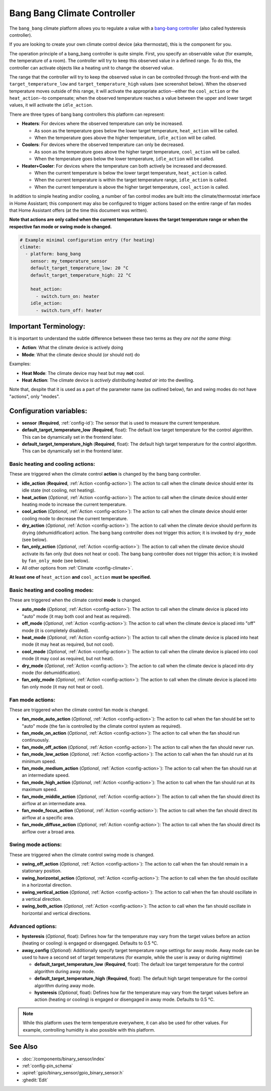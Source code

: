 Bang Bang Climate Controller
============================

.. seo::
    :description: Instructions for setting up Bang Bang climate controllers with ESPHome.
    :image: air-conditioner.png

The ``bang_bang`` climate platform allows you to regulate a value with a
`bang-bang controller <https://en.wikipedia.org/wiki/Bang%E2%80%93bang_control>`__ (also called hysteresis controller).

If you are looking to create your own climate control device (aka thermostat), this is the component for you.

The operation principle of a bang_bang controller is quite simple. First, you specify an observable
value (for example, the temperature of a room). The controller will try to keep this observed value
in a defined range. To do this, the controller can activate objects like a heating unit to change
the observed value.

The range that the controller will try to keep the observed value in can be controlled through the
front-end with the ``target_temperature_low`` and ``target_temperature_high`` values (see screenshot below).
When the observed temperature moves outside of this range, it will activate the appropriate action--either
the ``cool_action`` or the ``heat_action``--to compensate; when the observed temperature reaches a value
between the upper and lower target values, it will activate the ``idle_action``.

There are three types of bang bang controllers this platform can represent:

- **Heaters**: For devices where the observed temperature can only be increased.

  - As soon as the temperature goes below the lower target temperature, ``heat_action`` will be called.
  - When the temperature goes above the higher temperature, ``idle_action`` will be called.

- **Coolers**: For devices where the observed temperature can only be decreased.

  - As soon as the temperature goes above the higher target temperature, ``cool_action`` will be called.
  - When the temperature goes below the lower temperature, ``idle_action`` will be called.

- **Heater+Cooler**: For devices where the temperature can both actively be increased and decreased.

  - When the current temperature is below the lower target temperature, ``heat_action`` is called.
  - When the current temperature is within the target temperature range, ``idle_action`` is called.
  - When the current temperature is above the higher target temperature, ``cool_action`` is called.

In addition to simple heating and/or cooling, a number of fan control modes are built into the
climate/thermostat interface in Home Assistant; this component may also be configured to trigger actions
based on the entire range of fan modes that Home Assistant offers (at the time this document was written).

**Note that actions are only called when the current temperature leaves the target temperature range
or when the respective fan mode or swing mode is changed.**

.. figure:: images/climate-ui.png
    :align: center
    :width: 60.0%

.. code-block:: yaml

    # Example minimal configuration entry (for heating)
    climate:
      - platform: bang_bang
        sensor: my_temperature_sensor
        default_target_temperature_low: 20 °C
        default_target_temperature_high: 22 °C

        heat_action:
          - switch.turn_on: heater
        idle_action:
          - switch.turn_off: heater

Important Terminology:
----------------------

It is important to understand the subtle difference between these two terms as they *are not the same thing*:

- **Action**: What the climate device is actively doing
- **Mode**: What the climate device should (or should not) do

Examples:

- **Heat Mode**: The climate device may heat but may **not** cool.
- **Heat Action**: The climate device is *actively distributing heated air* into the dwelling.

Note that, despite that it is used as a part of the parameter name (as outlined below), fan and swing modes
do not have "actions", only "modes".

Configuration variables:
------------------------

- **sensor** (**Required**, :ref:`config-id`): The sensor that is used to measure the current temperature.
- **default_target_temperature_low** (**Required**, float): The default low target temperature for
  the control algorithm. This can be dynamically set in the frontend later.
- **default_target_temperature_high** (**Required**, float): The default high target temperature for
  the control algorithm. This can be dynamically set in the frontend later.

Basic heating and cooling actions:
**********************************

These are triggered when the climate control **action** is changed by the bang bang controller.

- **idle_action** (**Required**, :ref:`Action <config-action>`): The action to call when
  the climate device should enter its idle state (not cooling, not heating).
- **heat_action** (*Optional*, :ref:`Action <config-action>`): The action to call when
  the climate device should enter heating mode to increase the current temperature.
- **cool_action** (*Optional*, :ref:`Action <config-action>`): The action to call when
  the climate device should enter cooling mode to decrease the current temperature.
- **dry_action** (*Optional*, :ref:`Action <config-action>`): The action to call when
  the climate device should perform its drying (dehumidification) action. The bang bang
  controller does not trigger this action; it is invoked by ``dry_mode`` (see below).
- **fan_only_action** (*Optional*, :ref:`Action <config-action>`): The action to call when
  the climate device should activate its fan only (but does not heat or cool). The bang bang
  controller does not trigger this action; it is invoked by ``fan_only_mode`` (see below).
- All other options from :ref:`Climate <config-climate>`.

**At least one of** ``heat_action`` **and** ``cool_action`` **must be specified.**

Basic heating and cooling modes:
********************************

These are triggered when the climate control **mode** is changed.

- **auto_mode** (*Optional*, :ref:`Action <config-action>`): The action to call when
  the climate device is placed into "auto" mode (it may both cool and heat as required).
- **off_mode** (*Optional*, :ref:`Action <config-action>`): The action to call when
  the climate device is placed into "off" mode (it is completely disabled).
- **heat_mode** (*Optional*, :ref:`Action <config-action>`): The action to call when
  the climate device is placed into heat mode (it may heat as required, but not cool).
- **cool_mode** (*Optional*, :ref:`Action <config-action>`): The action to call when
  the climate device is placed into cool mode (it may cool as required, but not heat).
- **dry_mode** (*Optional*, :ref:`Action <config-action>`): The action to call when
  the climate device is placed into dry mode (for dehumidification).
- **fan_only_mode** (*Optional*, :ref:`Action <config-action>`): The action to call when
  the climate device is placed into fan only mode (it may not heat or cool).

Fan mode actions:
*****************

These are triggered when the climate control fan mode is changed.

- **fan_mode_auto_action** (*Optional*, :ref:`Action <config-action>`): The action to call when the fan
  should be set to "auto" mode (the fan is controlled by the climate control system as required).
- **fan_mode_on_action** (*Optional*, :ref:`Action <config-action>`): The action to call when the fan
  should run continuously.
- **fan_mode_off_action** (*Optional*, :ref:`Action <config-action>`): The action to call when the fan
  should never run.
- **fan_mode_low_action** (*Optional*, :ref:`Action <config-action>`): The action to call when the fan
  should run at its minimum speed.
- **fan_mode_medium_action** (*Optional*, :ref:`Action <config-action>`): The action to call when the fan
  should run at an intermediate speed.
- **fan_mode_high_action** (*Optional*, :ref:`Action <config-action>`): The action to call when the fan
  should run at its maximum speed.
- **fan_mode_middle_action** (*Optional*, :ref:`Action <config-action>`): The action to call when the fan
  should direct its airflow at an intermediate area.
- **fan_mode_focus_action** (*Optional*, :ref:`Action <config-action>`): The action to call when the fan
  should direct its airflow at a specific area.
- **fan_mode_diffuse_action** (*Optional*, :ref:`Action <config-action>`): The action to call when the fan
  should direct its airflow over a broad area.

Swing mode actions:
*******************

These are triggered when the climate control swing mode is changed.

- **swing_off_action** (*Optional*, :ref:`Action <config-action>`): The action to call when the fan should
  remain in a stationary position.
- **swing_horizontal_action** (*Optional*, :ref:`Action <config-action>`): The action to call when the fan
  should oscillate in a horizontal direction.
- **swing_vertical_action** (*Optional*, :ref:`Action <config-action>`): The action to call when the fan
  should oscillate in a vertical direction.
- **swing_both_action** (*Optional*, :ref:`Action <config-action>`): The action to call when the fan
  should oscillate in horizontal and vertical directions.

Advanced options:
*****************

- **hysteresis** (*Optional*, float): Defines how far the temperature may vary from the target values before
  an action (heating or cooling) is engaged or disengaged. Defaults to 0.5 °C.
- **away_config** (*Optional*): Additionally specify target temperature range settings for away mode.
  Away mode can be used to have a second set of target temperatures (for example, while the user is
  away or during nighttime)

  - **default_target_temperature_low** (**Required**, float): The default low target temperature for
    the control algorithm during away mode.
  - **default_target_temperature_high** (**Required**, float): The default high target temperature for
    the control algorithm during away mode.
  - **hysteresis** (*Optional*, float): Defines how far the temperature may vary from the target values before
    an action (heating or cooling) is engaged or disengaged in away mode. Defaults to 0.5 °C.

.. note::

    While this platform uses the term temperature everywhere, it can also be used for other values.
    For example, controlling humidity is also possible with this platform.

See Also
--------

- :doc:`/components/binary_sensor/index`
- :ref:`config-pin_schema`
- :apiref:`gpio/binary_sensor/gpio_binary_sensor.h`
- :ghedit:`Edit`
